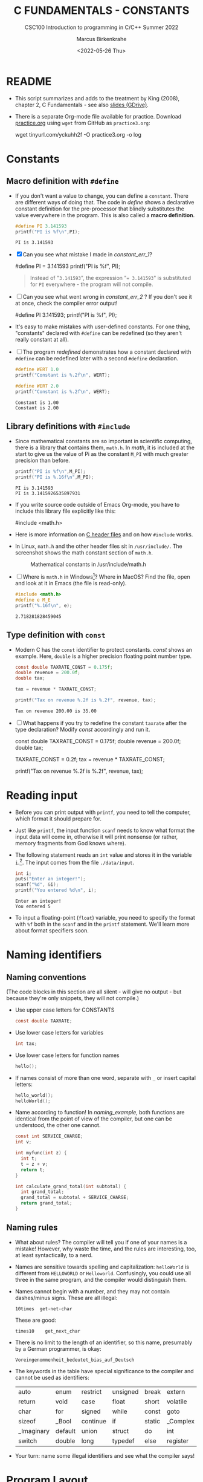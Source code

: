 #+TITLE:C FUNDAMENTALS - CONSTANTS
#+AUTHOR:Marcus Birkenkrahe
#+SUBTITLE:CSC100 Introduction to programming in C/C++ Summer 2022
#+DATE: <2022-05-26 Thu>
#+STARTUP: overview hideblocks indent
#+OPTIONS: toc:1 ^:nil
:PROPERTIES:
#+PROPERTY: header-args:C :main yes 
#+PROPERTY: header-args:C :includes <stdio.h>
#+PROPERTY: header-args:C :exports both
#+PROPERTY: header-args:C :results output
#+PROPERTY: header-args:C :comments both
:END:
:REVEAL_PROPERTIES:
#+REVEAL_ROOT: https://cdn.jsdelivr.net/npm/reveal.js
#+REVEAL_REVEAL_JS_VERSION: 4
:END:
* README

  - This script summarizes and adds to the treatment by King (2008),
    chapter 2, C Fundamentals - see also [[https://docs.google.com/presentation/d/14qvh00aVb_R09_hrQY0EDEK_JLAkgZ0S/edit?usp=sharing&ouid=102963037093118135110&rtpof=true&sd=true][slides (GDrive)]].

  - There is a separate Org-mode file available for practice. Download
    [[https://raw.githubusercontent.com/birkenkrahe/cc101/piHome/3_fundamentals/org/practice.org][practice.org]] using ~wget~ from GitHub as ~practice3.org~:

    #+name: ex:wget
    #+begin_example sh
    wget tinyurl.com/yckuhh2f -O practice3.org -o log
    #+end_example
      
* Constants
** Macro definition with ~#define~

   - If you don't want a value to change, you can define a
     ~constant~. There are different ways of doing that. The code in
     [[define]] shows a declarative constant definition for the
     pre-processor that blindly substitutes the value everywhere in
     the program. This is also called a *macro definition*.

     #+name: define
     #+begin_src C :main yes :includes <stdio.h>
       #define PI 3.141593
       printf("PI is %f\n",PI);
     #+end_src

     #+RESULTS: define
     : PI is 3.141593

   - [X] Can you see what mistake I made in [[constant_err_1]]? 
     
     #+name: constant_err_1
     #+begin_example C
       #define PI = 3.141593
       printf("PI is %f\n", PI);
     #+end_example

     #+begin_quote Answer
     Instead of "~3.141593~", the expression "~= 3.141593~" is substituted for
     ~PI~ everywhere - the program will not compile.
     #+end_quote
   
   - [ ] Can you see what went wrong in [[constant_err_2]] ? If you don't
     see it at once, check the compiler error output!

     #+name: constant_err_2
     #+begin_example C
       #define PI 3.141593;
       printf("PI is %f\n", PI);
     #+end_example

   - It's easy to make mistakes with user-defined constants. For one
     thing, "constants" declared with ~#define~ can be redefined (so
     they aren't really constant at all).

   - [ ] The program [[redefined]] demonstrates how a constant declared
     with ~#define~ can be redefined later with a second ~#define~
     declaration. 

     #+name: redefined
     #+begin_src C :exports both :results output
       #define WERT 1.0
       printf("Constant is %.2f\n", WERT);

       #define WERT 2.0
       printf("Constant is %.2f\n", WERT);
     #+end_src

     #+RESULTS: redefined
     : Constant is 1.00
     : Constant is 2.00
   
** Library definitions with ~#include~

   - Since mathematical constants are so important in scientific
     computing, there is a library that contains them, ~math.h~. In
     [[math]], it is included at the start to give us the value of Pi as
     the constant ~M_PI~ with much greater precision than before.

     #+name: math
     #+begin_src C :includes <math.h> :exports both :results output
       printf("PI is %f\n",M_PI);
       printf("PI is %.16f\n",M_PI);
     #+end_src

     #+RESULTS: math
     : PI is 3.141593
     : PI is 3.1415926535897931

   - If you write source code outside of Emacs Org-mode, you have to
     include this library file explicitly like this:

     #+begin_example C
       #include <math.h>
     #+end_example

   - Here is more information on [[https://www.w3schools.in/c-tutorial/c-header-files/][C header files]] and on how ~#include~
     works.

   - In Linux, ~math.h~ and the other header files sit in
     ~/usr/include/~. The screenshot shows the math constant section
     of ~math.h~.

     #+attr_html: :width 500px
     #+caption: Mathematical constants in /usr/include/math.h
     [[./img/math.png]]

   - [ ] Where is ~math.h~ in Windows[fn:13]? Where in MacOS? Find the
     file, open and look at it in Emacs (the file is read-only).

     #+begin_src C
       #include <math.h>
       #define e M_E
       printf("%.16f\n", e);
     #+end_src

     #+RESULTS:
     : 2.718281828459045
   
** Type definition with ~const~

   - Modern C has the ~const~ identifier to protect constants. [[const]]
     shows an example. Here, ~double~ is a higher precision floating
     point number type.

     #+name: const
     #+begin_src C
       const double TAXRATE_CONST = 0.175f;
       double revenue = 200.0f;
       double tax;

       tax = revenue * TAXRATE_CONST;

       printf("Tax on revenue %.2f is %.2f", revenue, tax);
     #+end_src

     #+RESULTS: const
     : Tax on revenue 200.00 is 35.00

   - [ ] What happens if you try to redefine the constant ~taxrate~
     after the type declaration? Modify [[const]] accordingly and run it.

     #+name: const_err
     #+begin_example C
       const double TAXRATE_CONST = 0.175f;
       double revenue = 200.0f;
       double tax;

       TAXRATE_CONST = 0.2f;
       tax = revenue * TAXRATE_CONST;

       printf("Tax on revenue %.2f is %.2f", revenue, tax);
     #+end_example

* Reading input

  - Before you can print output with ~printf~, you need to tell the
    computer, which format it should prepare for.

  - Just like ~printf~, the input function ~scanf~ needs to know what
    format the input data will come in, otherwise it will print
    nonsense (or rather, memory fragments from God knows where).

  - The following statement reads an ~int~ value and stores it in the
    variable ~i~.[fn:14]. The input comes from the file ~./data/input~.

    #+name: iscan
    #+begin_src C :tangle iscan.c :cmdline < ./data/input
      int i;
      puts("Enter an integer!");
      scanf("%d", &i);
      printf("You entered %d\n", i);
    #+end_src

    #+RESULTS: iscan
    : Enter an integer!
    : You entered 5

  - To input a floating-point (~float~) variable, you need to specify
    the format with ~%f~ both in the ~scanf~ and in the ~printf~
    statement. We'll learn more about format specifiers soon.
  
* Naming identifiers
** Naming conventions

   (The code blocks in this section are all silent - will give no
   output - but because they're only snippets, they will not compile.)

   - Use upper case letters for CONSTANTS
     #+begin_src C :results silent
       const double TAXRATE;
     #+end_src

   - Use lower case letters for variables
     #+begin_src C :results silent
       int tax;
     #+end_src

   - Use lower case letters for function names
     #+begin_src C :results silent
       hello();
     #+end_src

   - If names consist of more than one word, separate with ~_~ or
     insert capital letters:
     #+begin_src C :results silent
       hello_world();
       helloWorld();
     #+end_src

   - Name according to function! In [[naming_example]], both functions are
     identical from the point of view of the compiler, but one can be
     understood, the other one cannot.
     #+name: naming_example
     #+begin_src C :results silent
       const int SERVICE_CHARGE;
       int v;

       int myfunc(int z) {
         int t;
         t = z + v;
         return t;
       }

       int calculate_grand_total(int subtotal) {
         int grand_total;
         grand_total = subtotal + SERVICE_CHARGE;
         return grand_total;
       }
     #+end_src

** Naming rules

   - What about rules? The compiler will tell you if one of your names
     is a mistake! However, why waste the time, and the rules are
     interesting, too, at least syntactically, to a nerd.

   - Names are sensitive towards spelling and capitalization:
     ~helloWorld~ is different from ~HELLOWORLD~ or
     ~Helloworld~. Confusingly, you could use all three in the same
     program, and the compiler would distinguish them.

   - Names cannot begin with a number, and they may not contain
     dashes/minus signs. These are all illegal:
     #+begin_example
       10times  get-net-char
     #+end_example
     These are good:
     #+begin_example
       times10    get_next_char
     #+end_example

   - There is no limit to the length of an identifier, so this name,
     presumably by a German programmer, is okay:
     #+begin_example
     Voreingenommenheit_bedeutet_bias_auf_Deutsch
     #+end_example

   - The keywords in the table have special significance to the
     compiler and cannot be used as identifiers:

     | auto       | enum    | restrict | unsigned | break  | extern   |
     | return     | void    | case     | float    | short  | volatile |
     | char       | for     | signed   | while    | const  | goto     |
     | sizeof     | _Bool   | continue | if       | static | _Complex |
     | _Imaginary | default | union    | struct   | do     | int      |
     | switch     | double  | long     | typedef  | else   | register |

   - Your turn: name some illegal identifiers and see what the
     compiler says!

* Program Layout

   - You can think of a program statement as a series of tokens[fn:15]:

     #+name: tokenization
     #+begin_example
      printf ( "Height: %d\n"   ,   height )  ;
	1      2        3         2     5    6  7
     #+end_example

     |   | TOKEN          | MEANING                              |
     |---+----------------+--------------------------------------|
     | 1 | identifier     | protected C keyword  (function)      |
     | 2 | punctuation    | function call begins                 |
     | 3 | string literal | text + formatting + escape character |
     | 4 | punctuation    | separator                            |
     | 5 | identifier     | integer variable                     |
     | 6 | punctuation    | function call ends                   |
     | 7 | punctuation    | statement closure                    |

   - You can have any amount of white (empty) space between program
     tokens (this is not so for all programming languages[fn:16]).

   - [ ] As an example, here is a version of ~dweight.c~ that works just
     as well, on one line, with almost all whitespace deleted. Only in
     one place, the space is needed. Can you see where?

     #+name: dweight_one_line :results org
     #+begin_src C
       int height,length,width,volume,weight;height=8;length=12;width=10;volume=height*length*width;weight=(volume+165)/166;printf("Dimensions: %dx%dx%d\n",length,width,height);printf("Volume (cubic inches): %d\n",volume);printf("Dimensional weight (pounds): %d\n",weight);
     #+end_src

     #+RESULTS: dweight_one_line
     | Dimensions: | 12x10x8 |           |     |
     | Volume      | (cubic  | inches):  | 960 |
     | Dimensional | weight  | (pounds): |   6 |

   - Another exception are the preprocessor directives - they need to
     be on a line of their own[fn:17].

     #+name: preprocessor
     #+begin_src C :results silent
       #include <stdio.h>
       #define  CONSTANT 5
     #+end_src

   - You can divide statements over any number of lines as long as you
     don't divide keywords or tokens. This works:

     #+begin_src C
       int
       height
       = 5
         ;
       printf
       (
        "height %d\n" ,
        height)
       ;
     #+end_src

     #+RESULTS:
     : height 5

   - But this does not:

     #+begin_example C 
       int
       hei ght
       = 5
         ;
       print f
       (
	"height
	%d\n" ,
	height)
         ;
     #+end_example

     - The variable ~height~ is not declared
     - The ~printf~ function is not recognized
     - The string literal is not complete

   - Good practice:
     - Space between tokens makes identification easier
     - Indentation makes nesting easier to spot
     - Blank lines can divide a program into logical units

   - [ ] Practice: improve the layout of this program ([[https://drive.google.com/file/d/1FSc4gQVBf6f62qiAsJ81rGdHHkf5Tff2/view?usp=sharing][get it from
     GDrive]]), then run it.

     #+name: layout
     #+begin_src C :tangle src/layout.c :results output
       int var1=1;int var2;var2=
                             var1
                             ,*100;
       printf (      "Variable1=%d,variable2=%d\n",
                     var1,

                     var2
                     );
     #+end_src

     #+RESULTS: layout
     : Variable1=1,variable2=100

* Let's practice!

 Go to the [[https://tinyurl.com/yckuhh2f][Org-mode practice file]] and complete the second batch of exercises:

    1) Defining constants
    2) Standard math library
    3) Reading input with ~scanf~
    4) Naming identifiers
    5) Program layout

    #+attr_html: :width 300px
    [[./img/practice1.gif]]
    
* Summary

  - C programs must be compiled and linked
  - Programs consist of directives, functions, and statements
  - C directives begin with a hash mark (~#~)
  - C statements end with a semicolon (~;~)
  - C functions begin and end with parentheses ~{~ and ~}~
  - C programs should be readable
  - Input and output has to be formatted correctly

* Code summary

| CODE                        | EXPLANATION                         |
|-----------------------------+-------------------------------------|
| ~#include~                    | directive to include other programs |
| ~stdio.h~                     | standard input/output header file   |
| ~main(int argc, char **argv)~ | main function with two arguments    |
| ~return~                      | statement (successful completion)   |
| ~void~                        | empty argument - no value           |
| ~printf~                      | printing function                   |
| ~\n~                          | escape character (new-line)         |
| ~/* ... */~  ~//...~            | comments                            |
| ~scanf~                       | input pattern function              |
| ~main(void)~                  | main function without argument      |

* Glossary

  | CONCEPT          | EXPLANATION                                               |
  |------------------+-----------------------------------------------------------|
  | Compiler         | translates source code to object code                     |
  | Linker           | translates object code to machine code                    |
  | Syntax           | language rules                                            |
  | Debugger         | checks syntax                                             |
  | Directive        | starts with ~#~, one line only, no delimiter                |
  | Preprocessor     | processes directives                                      |
  | Statement        | command to be executed, e.g. ~return~                       |
  | Delimiter        | ends a statement (in C: semicolon - ;)                    |
  | Function         | a rule to compute something with arguments                |
  | String           | Sequence of /character/ values like ~hello~                   |
  | String literal   | Unchangeable, like the numbe ~8~ or the string ~hello~        |
  | Constant         | Set value that is not changed                             |
  | Variable         | A named memory placeholder for a value, e.g. ~int i~        |
  | Data type        | A memory storage instruction like ~int~ for integer         |
  | Comment          | Region of code that is not executed                       |
  | Format specifier | Formatting symbol like ~%d%~ or ~%f%~                         |
  | Data type        | Tells the computer to reserve memory,                     |
  |                  | e.g. ~int~ for integer numbers                              |
  | Type declaration | Combination of type and variable name - e.g. ~int height;~  |
  | ~int~              | C type for integer numbers, e.g. 2                        |
  | ~float~            | C type for floating point numbers, e.g. 3.14              |
  | ~char~             | C type for characters, like "joey"                        |
  | Formatting       | Tells the computer how to print, e.g. ~%d~ for ~int~ types    |
  | ~%d~               | Format for integers                                       |
  | ~%f~ and ~%.pf~      | Format for floating point numbers                         |
  |                  | (with ~p~ digits after the point)                           |
  | ~#define~          | Define a constant with the preprocessor,                  |
  |                  | e.g. ~#define PI 3.14~                                      |
  | ~math.h~           | Math library, contains mathematical constants & functions |
  | ~stdio.h~          | Input/Output library, enables ~printf~ and ~scanf~            |
  | ~const~            | Constant identifier, e.g. ~const double PI = 3.14;~         |

* References

  - Collingbourne (2019). The Little Book of C (Rev. 1.2). Dark Neon.

  - King (2008). C Programming. Norton. [[http://knking.com/books/c2/index.html][URL: knking.com]].

* Footnotes

[fn:1] In our case, instead of weaving TeX files (~.tex~) to print, we
weave Markdown files (~.md~), or WORD (~*.odt~) files, or we dispense with
the weaving altogether because Org-mode files (equivalent of the ~*.w~
or "web" files) look fine on GitHub.  GitHub.

[fn:2]Executables are the result of compilation for a specific
computer architecture and OS. The ~.exe~ program was compiled for
Windows, the ~.out~ program was compiled for Linux. They will only run
on these OS.

[fn:3][[https://replit.com][replit.com]] is an online Read-Eval-Print-Loop (REPL) that looks
like a Linux installation (in fact, it is a so-called Docker
container, an emulated, customized Linux installation). When
registering (for free) you can use many different programming
languages - here is a [[https://replit.com/@birkenkrahe/DiscreteDearObjectdatabase#main.c][link to my container]].

[fn:4]You can find different [[https://emacsthemes.com/][themes for GNU Emacs]] here, and install
them using ~M-x package-list-packages~. To see the differences, enter
~M-x custom-themes~ and pick another theme now. You can save it
automatically for future sessions.

[fn:5]If you always want to have line numbers and highlight the line
under the cursor, put these lines in your ~.emacs~ file: and restart
Emacs:
#+begin_example emacs-lisp
  ;; always display line numbers
  (global-display-line-numbers-mode)
  ;; enable global highlighting
  (global-hl-line-mode 1)
#+end_example

[fn:6]In the C99 standard, declarations don't have to come before
statements.

[fn:7]Assignment is variable use. Variable types must be declared
before they can be used.

[fn:8]The declaration must precede the use of the variable.

[fn:9] Answer: (1) memory allocation for four integer variables; (2)
assignments for four variables; (3) multiplication of three integers.

[fn:10][[https://www.geeksforgeeks.org/puts-vs-printf-for-printing-a-string/][See here]] for a comparison of ~printf()~ vs. ~puts()~.

[fn:11]
#+begin_quote
"Cargo space has physical limits based on the volume of the cargo and
the weight. The reason why both volume & weight are evaluated can be
better understood if you consider the cost of shipping a large object
with less weight.

For example, a large box containing styrofoam cups weighs very less,
i.e., the dimensional (volume) weight of that box will likely be more
than its actual weight. It is for this reason that most airlines and
other transport providers evaluate both dimensional weight & actual
weight, and then use the greater of the two weights to bill you for
the transportation costs. The greater of the two weights is also
commonly referred to as ‘chargeable weight’." (UniRelo 2020)
#+end_quote

[fn:12]165/166 is 0.9939759, so we've just messed with the actual
volume.

[fn:13]If you installed the MinGW compiler (GCC for Windows), look for
it in the MinGW directory - there's an ~/include~ subdirectory that
contains many header/library files ~.h~.

[fn:14]You cannot enter input in an Org-mode file interactively. You
either have to tangle the code and compile/run it on the command line,
or redirect the input using the ~:cmdline < file~ header argument,
where ~file~ contains the input.

[fn:15]The tokenization is an important sub-process of natural language
processing, a data science discipline that is responsible for language
assistants like Siri, robotic calls, auto-coding and machine
translation (like Google translate).

[fn:16]Python e.g. is white-space sensitive: the indentation level is
significant, it denotes code blocks, and needs to be consistent. The
same goes for Org-mode markdown and code blocks.

[fn:17]The ~<..>~ brackets indicate that the file in between the
brackets can be found in the system ~PATH~. If a local file is included,
use double apostrophes ~".."~.
